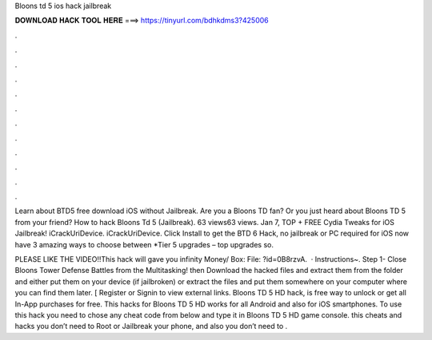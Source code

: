Bloons td 5 ios hack jailbreak



𝐃𝐎𝐖𝐍𝐋𝐎𝐀𝐃 𝐇𝐀𝐂𝐊 𝐓𝐎𝐎𝐋 𝐇𝐄𝐑𝐄 ===> https://tinyurl.com/bdhkdms3?425006



.



.



.



.



.



.



.



.



.



.



.



.

Learn about BTD5 free download iOS without Jailbreak. Are you a Bloons TD fan? Or you just heard about Bloons TD 5 from your friend? How to hack Bloons Td 5 (Jailbreak). 63 views63 views. Jan 7, TOP + FREE Cydia Tweaks for iOS Jailbreak! iCrackUriDevice. iCrackUriDevice. Click Install to get the BTD 6 Hack, no jailbreak or PC required for iOS now have 3 amazing ways to choose between *Tier 5 upgrades – top upgrades so.

PLEASE LIKE THE VIDEO!!This hack will gave you infinity Money/ Box:  File: ?id=0B8rzvA.  · Instructions~. Step 1- Close Bloons Tower Defense Battles from the Multitasking! then Download the hacked files and extract them from the folder and either put them on your device (if jailbroken) or extract the files and put them somewhere on your computer where you can find them later. [ Register or Signin to view external links. Bloons TD 5 HD hack, is free way to unlock or get all In-App purchases for free. This hacks for Bloons TD 5 HD works for all Android and also for iOS smartphones. To use this hack you need to chose any cheat code from below and type it in Bloons TD 5 HD game console. this cheats and hacks you don’t need to Root or Jailbreak your phone, and also you don’t need to .
